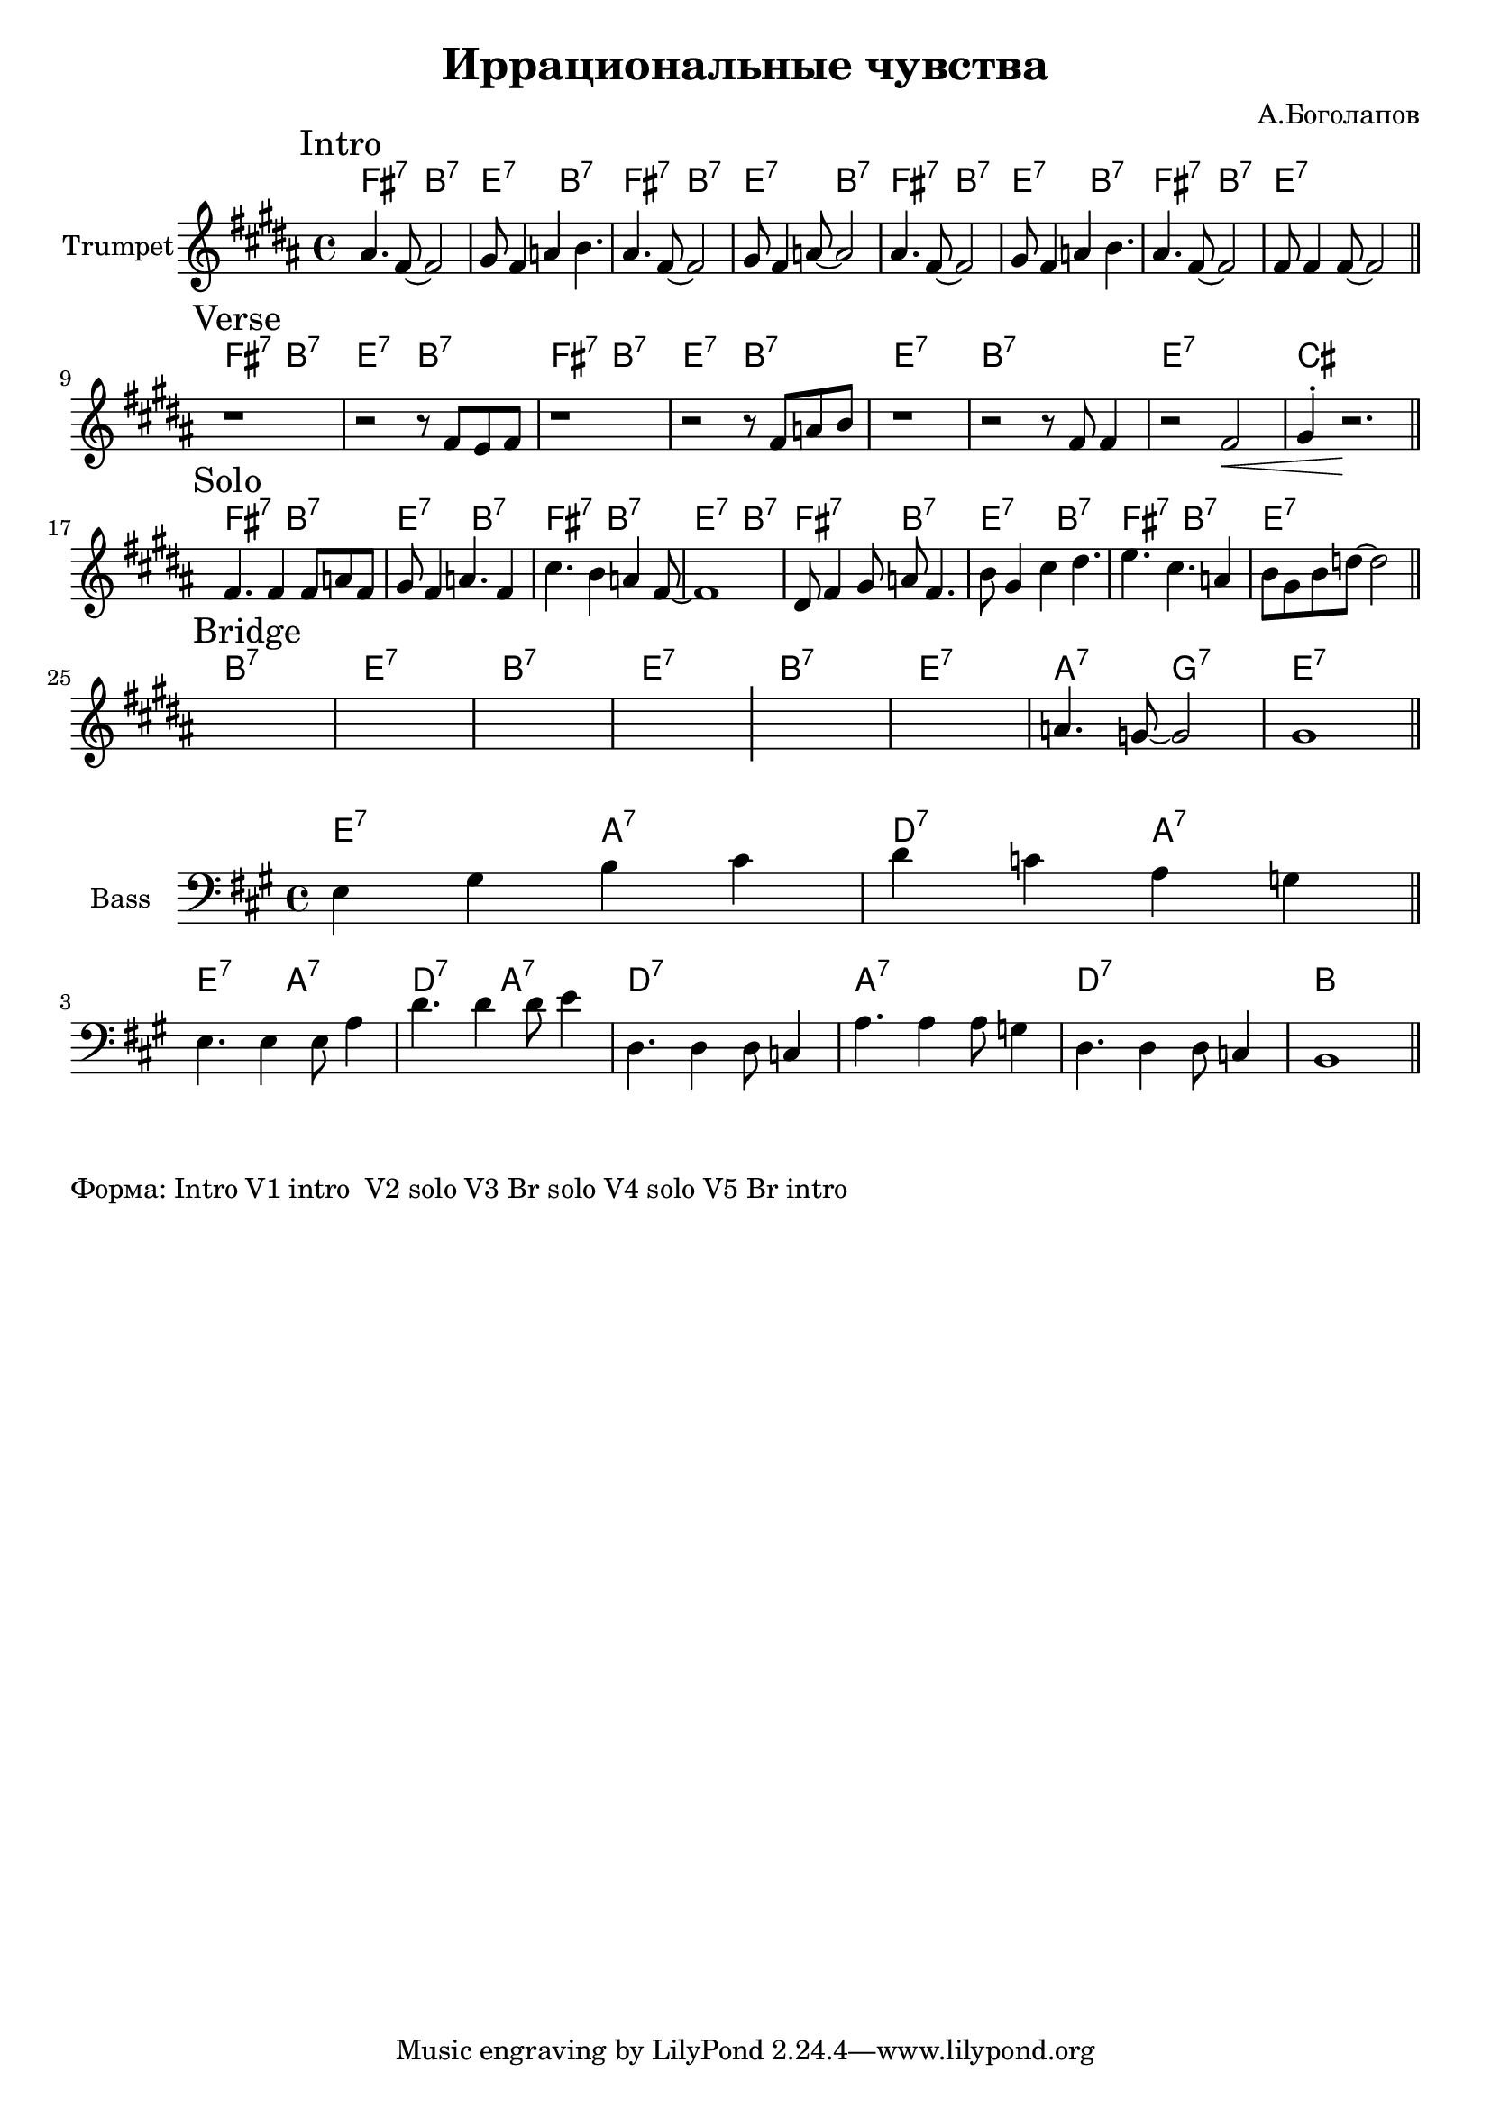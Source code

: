 \version "2.18.2"

\header{
  title="Иррациональные чувства"
  composer="А.Боголапов"
}

longBar = #(define-music-function (parser location ) ( ) #{ \once \override Staff.BarLine.bar-extent = #'(-3 . 3) #})

HI = \chordmode{
  \transpose bes c {e2:7 a:7 | d:7 a:7 |}
}
HII = \chordmode { \transpose bes c {d1:7 | a:7 | d:7 | b |}}

HRiff = {
  \HI \HI 
  \HII
}

HIntro = {
  \HI \HI
  \HI 
  \chordmode{\transpose bes c {e2:7 a:7 | d1:7 |}}
}

Bass = {
  \relative c {e4 gis b cis | d4 c a g \bar "||"}\break
  
  \relative c {
               %e4 gis b cis | d4 c a g | 
               e4. e4 e8 a4 | d4. d4 d8 e4|
               %d4. d4 d8 c4 | a4. a4 a8 cis4 |
               d,4. d4 d8 c4 | a'4. a4 a8 g4 |
               d4. d4 d8 c4 | b1 \bar "||"
  }
}


Intro = {
  \tag #'Harmony {\HIntro }
  \tag #'Horn {
    \mark "Intro"
    \relative c'' {
        \relative c''{ais4. fis8~fis2 | gis8 fis4 a4 b4. |}
        \relative c''{ais4. fis8~fis2 | gis8 fis4 a8~a2 |}
        \relative c''{ais4. fis8~fis2 | gis8 fis4 a4 b4. |}
        \relative c''{ais4. fis8~fis2 | fis8 fis4 fis8~fis2 |}
        
    }
    \bar "||"
  }
}

Verse = {
  \tag #'Harmony {\HRiff }
  \tag #'Horn {
    \mark "Verse"
    \relative c'' {
        r1 | r2 r8 \relative c'{fis8 e fis}  | r1 | r2  r8 \relative c'{fis8 a b} |
        r1 | \relative c'{r2 r8 fis8 fis4 | r2 fis2\< | gis4^. r2.\! \bar "||"} 
    }
  }
}

Solo = {
  \tag #'Harmony {\HIntro }
  \tag #'Horn {
    \mark "Solo"
    \relative c' {
        fis4. fis4 fis8 a fis8 | gis8 fis4 a4. fis4  | cis'4. b4 a fis8~ | fis1 |
    }
    \relative c' {
        dis8 fis4 gis8 a fis4. |b8 gis4 cis4 dis4. | e4. cis4. a4 | b8 gis b d8~d2 |
        \bar "||"
    }
  }
}

Bridge = {
  \tag #'Harmony {\chordmode{\transpose bes c{
    a1:7 d:7 a1:7 d:7
    a1:7 d:7 g2:7 f:7 d1:7
  }}}
  \tag #'Horn {
    \mark "Bridge"
    s1 | s1 | s1 | s1 \longBar
    s1 | s1 | \relative c''{a4. g8~g2 | gis1 }  \bar "||"
  }
}


Music = {
  \Intro \break
  \Verse \break
  \Solo \break
  \Bridge \break
}

<<
  \new ChordNames{
    \keepWithTag #'Harmony \Music
  }
  \new Staff{
    \set Staff.instrumentName="Trumpet"
    \time 4/4
    \clef treble
    \key b \major
    \keepWithTag #'Horn \Music
  }
>>

<<
  \new ChordNames{
    \transpose c bes {\HI 
                      \HI
    }
    \chordmode{   d1:7 a:7 d:7 b}
  }
  \new Staff{
      \set Staff.instrumentName="Bass"
      \time 4/4
      \clef bass
      \key a \major
      \Bass
  }
>>

\markup{
  "Форма: Intro V1 intro  V2 solo V3 Br solo V4 solo V5 Br intro"
}